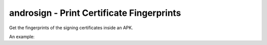 androsign - Print Certificate Fingerprints
==========================================

Get the fingerprints of the signing certificates inside an APK.

An example:

.. code-block::
    $ androsign.py --all files/golden-aligned-v1v2-out.apk
    golden-aligned-v1v2-out.apk, package: 'android.appsecurity.cts.tinyapp'
    Is signed v1: True
    Is signed v2: True
    Found 1 unique certificates
    md5 e995a5ed7137307661f854e66901ee9e
    sha1 0aa07c0f297b4ae834dc85a17eea8c2cf9380ff7
    sha512 4da6e6744a4dabef192b198be13b4492b0ce97469f3ce223dd9b7e8df2ee952328e06651e5e65dd3b60ac5e3946e16cf7059b20d4d4a649957c1e3055c2e1fb8
    sha256 fb5dbd3c669af9fc236c6991e6387b7f11ff0590997f22d0f5c74ff40e04fca8
